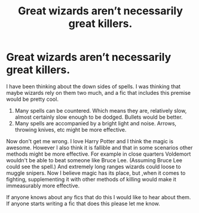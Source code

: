 #+TITLE: Great wizards aren’t necessarily great killers.

* Great wizards aren’t necessarily great killers.
:PROPERTIES:
:Author: Jacquesass_4th
:Score: 2
:DateUnix: 1604822864.0
:DateShort: 2020-Nov-08
:FlairText: Request/Discussion 
:END:
I have been thinking about the down sides of spells. I was thinking that maybe wizards rely on them two much, and a fic that includes this premise would be pretty cool.

1. Many spells can be countered. Which means they are, relatively slow, almost certainly slow enough to be dodged. Bullets would be better.
2. Many spells are accompanied by a bright light and noise. Arrows, throwing knives, etc might be more effective.

Now don't get me wrong. I love Harry Potter and I think the magic is awesome. However I also think it is fallible and that in some scenarios other methods might be more effective. For example in close quarters Voldemort wouldn't be able to beat someone like Bruce Lee. (Assuming Bruce Lee could see the spell.) And extremely long ranges wizards could loose to muggle snipers. Now I believe magic has its place, but ,when it comes to fighting, supplementing it with other methods of killing would make it immeasurably more effective.

If anyone knows about any fics that do this I would like to hear about them. If anyone starts writing a fic that does this please let me know.

